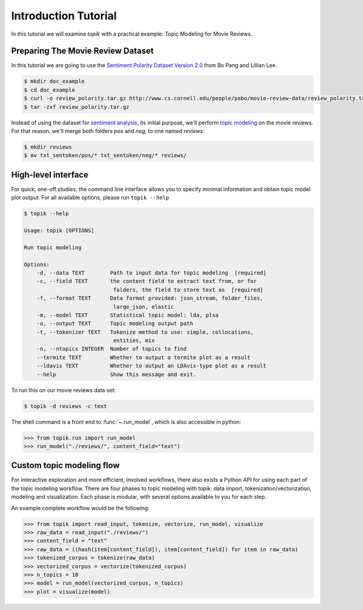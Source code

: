 Introduction Tutorial
#####################

In this tutorial we will examine `topik` with a practical example: Topic
Modeling for Movie Reviews.


Preparing The Movie Review Dataset
==================================

In this tutorial we are going to use the `Sentiment Polarity Dataset Version 2.0
<http://www.cs.cornell.edu/people/pabo/movie-review-data/>`_ from Bo Pang and
Lillian Lee.

.. code-block:: shell

    $ mkdir doc_example
    $ cd doc_example
    $ curl -o review_polarity.tar.gz http://www.cs.cornell.edu/people/pabo/movie-review-data/review_polarity.tar.gz
    $ tar -zxf review_polarity.tar.gz
    

Instead of using the dataset for `sentiment analysis
<https://en.wikipedia.org/wiki/Sentiment_analysis>`_, its initial purpose, we'll
perform `topic modeling <https://en.wikipedia.org/wiki/Topic_model>`_ on the
movie reviews. For that reason, we'll merge both folders `pos` and `neg`, to one
named `reviews`:

.. code-block:: shell

    $ mkdir reviews
    $ mv txt_sentoken/pos/* txt_sentoken/neg/* reviews/


High-level interface
====================

For quick, one-off studies, the command line interface allows you to specify
minimal information and obtain topic model plot output. For all available
options, please run ``topik --help``

.. code-block:: bash

    $ topik --help

    Usage: topik [OPTIONS]

    Run topic modeling

    Options:
        -d, --data TEXT        Path to input data for topic modeling  [required]
        -c, --field TEXT       the content field to extract text from, or for
                                folders, the field to store text as  [required]
        -f, --format TEXT      Data format provided: json_stream, folder_files,
                                large_json, elastic
        -m, --model TEXT       Statistical topic model: lda, plsa
        -o, --output TEXT      Topic modeling output path
        -t, --tokenizer TEXT   Tokenize method to use: simple, collocations,
                                entities, mix
        -n, --ntopics INTEGER  Number of topics to find
        --termite TEXT         Whether to output a termite plot as a result
        --ldavis TEXT          Whether to output an LDAvis-type plot as a result
        --help                 Show this message and exit.


To run this on our movie reviews data set:

.. code-block:: shell

   $ topik -d reviews -c text


The shell command is a front end to :func:`~.run_model`, which is also
accessible in python:

.. code-block:: python

   >>> from topik.run import run_model
   >>> run_model("./reviews/", content_field="text")


Custom topic modeling flow
==========================

For interactive exploration and more efficient, involved workflows, there also
exists a Python API for using each part of the topic modeling workflow. There
are four phases to topic modeling with topik: data import,
tokenization/vectorization, modeling and visualization. Each phase is modular, with several
options available to you for each step.

An example complete workflow would be the following:

.. code-block:: python

   >>> from topik import read_input, tokenize, vectorize, run_model, visualize
   >>> raw_data = read_input("./reviews/")
   >>> content_field = "text"
   >>> raw_data = ((hash(item[content_field]), item[content_field]) for item in raw_data)
   >>> tokenized_corpus = tokenize(raw_data)
   >>> vectorized_corpus = vectorize(tokenized_corpus)
   >>> n_topics = 10
   >>> model = run_model(vectorized_corpus, n_topics)
   >>> plot = visualize(model)
